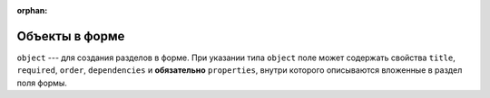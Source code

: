 :orphan:


Объекты в форме
===============

``object`` --- для создания разделов в форме.
При указании типа ``object`` поле может содержать свойства ``title``, ``required``, ``order``, ``dependencies``
и **обязательно** ``properties``, внутри которого описываются вложенные в раздел поля формы.